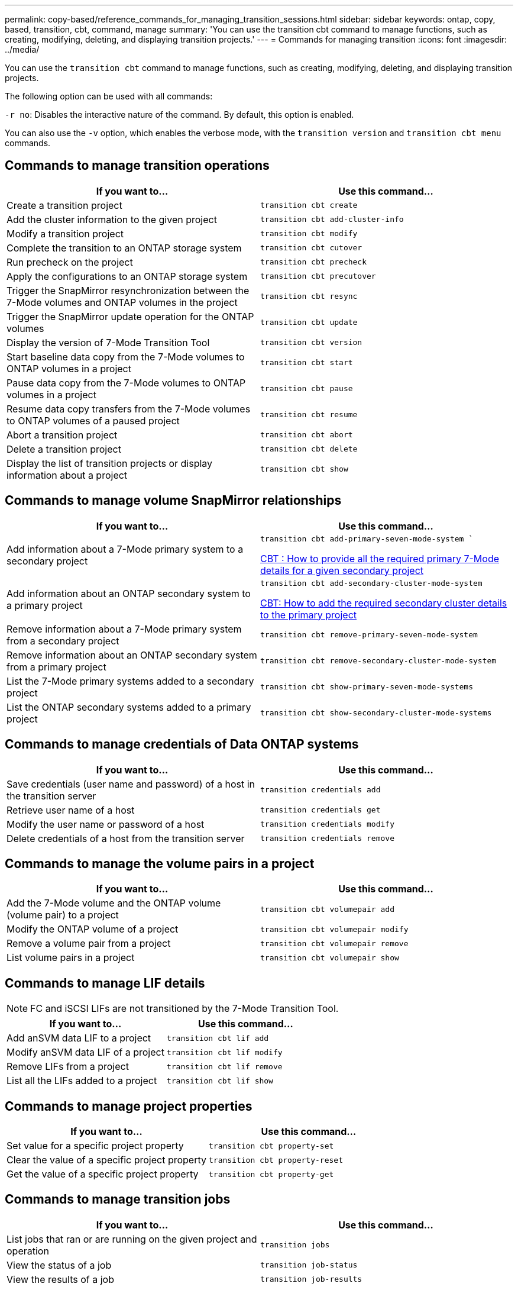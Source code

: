 ---
permalink: copy-based/reference_commands_for_managing_transition_sessions.html
sidebar: sidebar
keywords: ontap, copy, based, transition, cbt, command, manage
summary: 'You can use the transition cbt command to manage functions, such as creating, modifying, deleting, and displaying transition projects.'
---
= Commands for managing transition
:icons: font
:imagesdir: ../media/

[.lead]
You can use the `transition cbt` command to manage functions, such as creating, modifying, deleting, and displaying transition projects.

The following option can be used with all commands:

`-r no`: Disables the interactive nature of the command. By default, this option is enabled.

You can also use the `-v` option, which enables the verbose mode, with the `transition version` and `transition cbt menu` commands.

== Commands to manage transition operations

[options="header"]
|===
| If you want to...| Use this command...
a|
Create a transition project
a|
`transition cbt create`
a|
Add the cluster information to the given project
a|
`transition cbt add-cluster-info`
a|
Modify a transition project
a|
`transition cbt modify`
a|
Complete the transition to an ONTAP storage system
a|
`transition cbt cutover`
a|
Run precheck on the project
a|
`transition cbt precheck`
a|
Apply the configurations to an ONTAP storage system
a|
`transition cbt precutover`
a|
Trigger the SnapMirror resynchronization between the 7-Mode volumes and ONTAP volumes in the project
a|
`transition cbt resync`
a|
Trigger the SnapMirror update operation for the ONTAP volumes
a|
`transition cbt update`
a|
Display the version of 7-Mode Transition Tool
a|
`transition cbt version`
a|
Start baseline data copy from the 7-Mode volumes to ONTAP volumes in a project
a|
`transition cbt start`
a|
Pause data copy from the 7-Mode volumes to ONTAP volumes in a project
a|
`transition cbt pause`
a|
Resume data copy transfers from the 7-Mode volumes to ONTAP volumes of a paused project
a|
`transition cbt resume`
a|
Abort a transition project
a|
`transition cbt abort`
a|
Delete a transition project
a|
`transition cbt delete`
a|
Display the list of transition projects or display information about a project
a|
`transition cbt show`
|===

== Commands to manage volume SnapMirror relationships

[options="header"]
|===
| If you want to...| Use this command...
a|
Add information about a 7-Mode primary system to a secondary project
a|
`transition cbt add-primary-seven-mode-system ``

https://kb.netapp.com/Advice_and_Troubleshooting/Data_Protection_and_Security/SnapMirror/CBT_%3A_How_to_provide_all_the_required_primary_7-Mode_details_for_a_given_secondary_project[CBT : How to provide all the required primary 7-Mode details for a given secondary project]

a|
Add information about an ONTAP secondary system to a primary project
a|
`transition cbt add-secondary-cluster-mode-system`

https://kb.netapp.com/Advice_and_Troubleshooting/Data_Storage_Software/ONTAP_OS/CBT%3A_How_to_add_the_required_secondary_cluster_details_to_the_primary_project[CBT: How to add the required secondary cluster details to the primary project]

a|
Remove information about a 7-Mode primary system from a secondary project
a|
`transition cbt remove-primary-seven-mode-system`
a|
Remove information about an ONTAP secondary system from a primary project
a|
`transition cbt remove-secondary-cluster-mode-system`
a|
List the 7-Mode primary systems added to a secondary project
a|
`transition cbt show-primary-seven-mode-systems`
a|
List the ONTAP secondary systems added to a primary project
a|
`transition cbt show-secondary-cluster-mode-systems`
|===

== Commands to manage credentials of Data ONTAP systems

[options="header"]
|===
| If you want to...| Use this command...
a|
Save credentials (user name and password) of a host in the transition server
a|
`transition credentials add`
a|
Retrieve user name of a host
a|
`transition credentials get`
a|
Modify the user name or password of a host
a|
`transition credentials modify`
a|
Delete credentials of a host from the transition server
a|
`transition credentials remove`
|===

== Commands to manage the volume pairs in a project

[options="header"]
|===
| If you want to...| Use this command...
a|
Add the 7-Mode volume and the ONTAP volume (volume pair) to a project
a|
`transition cbt volumepair add`
a|
Modify the ONTAP volume of a project
a|
`transition cbt volumepair modify`
a|
Remove a volume pair from a project
a|
`transition cbt volumepair remove`
a|
List volume pairs in a project
a|
`transition cbt volumepair show`
|===

== Commands to manage LIF details

NOTE: FC and iSCSI LIFs are not transitioned by the 7-Mode Transition Tool.

[options="header"]
|===
| If you want to...| Use this command...
a|
Add anSVM data LIF to a project
a|
`transition cbt lif add`
a|
Modify anSVM data LIF of a project
a|
`transition cbt lif modify`
a|
Remove LIFs from a project
a|
`transition cbt lif remove`
a|
List all the LIFs added to a project
a|
`transition cbt lif show`
|===

== Commands to manage project properties

[options="header"]
|===
| If you want to...| Use this command...
a|
Set value for a specific project property
a|
`transition cbt property-set`
a|
Clear the value of a specific project property
a|
`transition cbt property-reset`
a|
Get the value of a specific project property
a|
`transition cbt property-get`
|===

== Commands to manage transition jobs

[options="header"]
|===
| If you want to...| Use this command...
a|
List jobs that ran or are running on the given project and operation
a|
`transition jobs`
a|
View the status of a job
a|
`transition job-status`
a|
View the results of a job
a|
`transition job-results`
|===

== Commands to manage transition schedules

[options="header"]
|===
| If you want to...| Use this command...
a|
Add a schedule to manage SnapMirror transfers along with bandwidth
a|
`transition cbt schedule add`
a|
Modify a SnapMirror schedule of the project
a|
`transition cbt schedule modify`
a|
Remove the SnapMirror schedules from the project
a|
`transition cbt schedule remove`
a|
List all the SnapMirror schedules in a project
a|
`transition cbt schedule show`
|===

== Command to collect tool logs

[options="header"]
|===
| If you want to...| Use this command...
a|
Collect the log files of 7-Mode Transition Tool Logs are saved on the server in the `asup` directory of the 7-Mode Transition Tool installation path.

a|
`transition bundle-tool-logs`
|===
For more information about these commands, see the man pages for the 7-Mode Transition Tool CLI.

*Related information*

xref:task_transitioning_volumes_using_7mtt.adoc[Migrating data and configuration from 7-Mode volumes]
